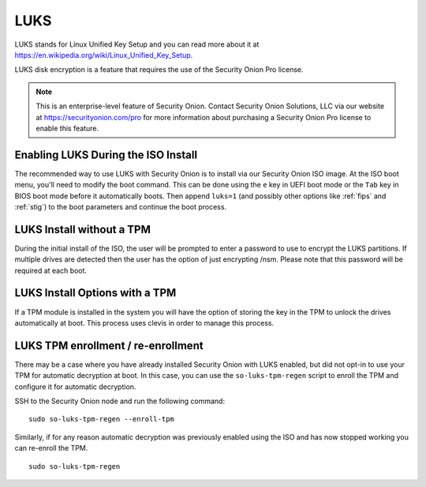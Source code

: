 .. _luks:

LUKS  
====

LUKS stands for Linux Unified Key Setup and you can read more about it at https://en.wikipedia.org/wiki/Linux_Unified_Key_Setup.

LUKS disk encryption is a feature that requires the use of the Security Onion Pro license. 

.. note::

    This is an enterprise-level feature of Security Onion. Contact Security Onion Solutions, LLC via our website at https://securityonion.com/pro for more information about purchasing a Security Onion Pro license to enable this feature.

Enabling LUKS During the ISO Install   
------------------------------------

The recommended way to use LUKS with Security Onion is to install via our Security Onion ISO image. At the ISO boot menu, you'll need to modify the boot command. This can be done using the ``e`` key in UEFI boot mode or the ``Tab`` key in BIOS boot mode before it automatically boots. Then append ``luks=1`` (and possibly other options like :ref:`fips` and :ref:`stig`) to the boot parameters and continue the boot process.

LUKS Install without a TPM
--------------------------

During the initial install of the ISO, the user will be prompted to enter a password to use to encrypt the LUKS partitions. If multiple drives are detected then the user has the option of just encrypting /nsm. Please note that this password will be required at each boot. 

LUKS Install Options with a TPM
-------------------------------

If a TPM module is installed in the system you will have the option of storing the key in the TPM to unlock the drives automatically at boot. This process uses clevis in order to manage this process.   

LUKS TPM enrollment / re-enrollment
-----------------------------------
There may be a case where you have already installed Security Onion with LUKS enabled, but did not opt-in to use your TPM for automatic decryption at boot. In this case, you can use the ``so-luks-tpm-regen`` script to enroll the TPM and configure it for automatic decryption.

SSH to the Security Onion node and run the following command:

::

    sudo so-luks-tpm-regen --enroll-tpm

Similarly, if for any reason automatic decryption was previously enabled using the ISO and has now stopped working you can re-enroll the TPM.

::

    sudo so-luks-tpm-regen
